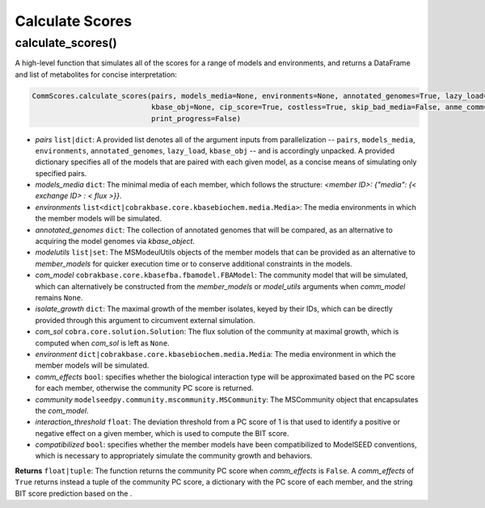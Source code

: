 Calculate Scores
----------------------------------------------------------------------------

----------------------
calculate_scores()
----------------------

A high-level function that simulates all of the scores for a range of models and environments, and returns a DataFrame and list of metabolites for concise interpretation:

.. code-block:: python

 CommScores.calculate_scores(pairs, models_media=None, environments=None, annotated_genomes=True, lazy_load=False,
                             kbase_obj=None, cip_score=True, costless=True, skip_bad_media=False, anme_comm=False,
                             print_progress=False)

- *pairs* ``list|dict``: A provided list denotes all of the argument inputs from parallelization -- ``pairs``, ``models_media``, ``environments``, ``annotated_genomes``, ``lazy_load``, ``kbase_obj`` -- and is accordingly unpacked. A provided dictionary specifies all of the models that are paired with each given model, as a concise means of simulating only specified pairs.
- *models_media* ``dict``: The minimal media of each member, which follows the structure: `<member ID>: {"media": {< exchange ID> : < flux >}}`.
- *environments* ``list<dict|cobrakbase.core.kbasebiochem.media.Media>``: The media environments in which the member models will be simulated.
- *annotated_genomes* ``dict``: The collection of annotated genomes that will be compared, as an alternative to acquiring the model genomes via *kbase_object*.



- *modelutils* ``list|set``: The MSModeulUtils objects of the member models that can be provided as an alternative to *member_models* for quicker execution time or to conserve additional constraints in the models.
- *com_model* ``cobrakbase.core.kbasefba.fbamodel.FBAModel``: The community model that will be simulated, which can alternatively be constructed from the *member_models* or *model_utils* arguments when *comm_model* remains ``None``.
- *isolate_growth* ``dict``: The maximal growth of the member isolates, keyed by their IDs, which can be directly provided through this argument to circumvent external simulation.
- *com_sol* ``cobra.core.solution.Solution``: The flux solution of the community at maximal growth, which is computed when *com_sol* is left as ``None``.
- *environment* ``dict|cobrakbase.core.kbasebiochem.media.Media``: The media environment in which the member models will be simulated.
- *comm_effects* ``bool``: specifies whether the biological interaction type will be approximated based on the PC score for each member, otherwise the community PC score is returned.
- *community* ``modelseedpy.community.mscommunity.MSCommunity``: The MSCommunity object that encapsulates the *com_model*.
- *interaction_threshold* ``float``: The deviation threshold from a PC score of 1 is that used to identify a positive or negative effect on a given member, which is used to compute the BIT score.
- *compatibilized* ``bool``: specifies whether the member models have been compatibilized to ModelSEED conventions, which is necessary to appropriately simulate the community growth and behaviors.

**Returns** ``float|tuple``: The function returns the community PC score when *comm_effects* is ``False``. A *comm_effects* of ``True`` returns instead a tuple of the community PC score, a dictionary with the PC score of each member, and the string BIT score prediction based on the .